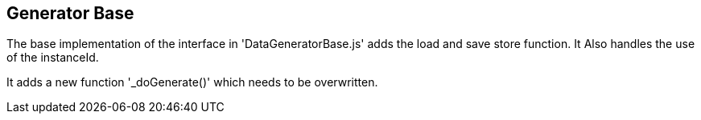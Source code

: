 == Generator Base
The base implementation of the interface in 'DataGeneratorBase.js' adds the load and save store function. It Also handles the use of the instanceId.

It adds a new function '_doGenerate()' which needs to be overwritten.
